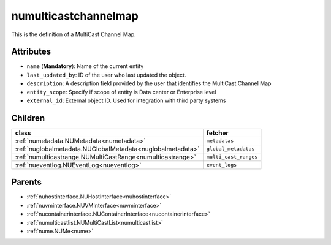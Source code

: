 .. _numulticastchannelmap:

numulticastchannelmap
===========================================

.. class:: numulticastchannelmap.NUMultiCastChannelMap(bambou.nurest_object.NUMetaRESTObject,):

This is the definition of a MultiCast Channel Map.


Attributes
----------


- ``name`` (**Mandatory**): Name of the current entity

- ``last_updated_by``: ID of the user who last updated the object.

- ``description``: A description field provided by the user that identifies the MultiCast Channel Map

- ``entity_scope``: Specify if scope of entity is Data center or Enterprise level

- ``external_id``: External object ID. Used for integration with third party systems




Children
--------

================================================================================================================================================               ==========================================================================================
**class**                                                                                                                                                      **fetcher**

:ref:`numetadata.NUMetadata<numetadata>`                                                                                                                         ``metadatas`` 
:ref:`nuglobalmetadata.NUGlobalMetadata<nuglobalmetadata>`                                                                                                       ``global_metadatas`` 
:ref:`numulticastrange.NUMultiCastRange<numulticastrange>`                                                                                                       ``multi_cast_ranges`` 
:ref:`nueventlog.NUEventLog<nueventlog>`                                                                                                                         ``event_logs`` 
================================================================================================================================================               ==========================================================================================



Parents
--------


- :ref:`nuhostinterface.NUHostInterface<nuhostinterface>`

- :ref:`nuvminterface.NUVMInterface<nuvminterface>`

- :ref:`nucontainerinterface.NUContainerInterface<nucontainerinterface>`

- :ref:`numulticastlist.NUMultiCastList<numulticastlist>`

- :ref:`nume.NUMe<nume>`

